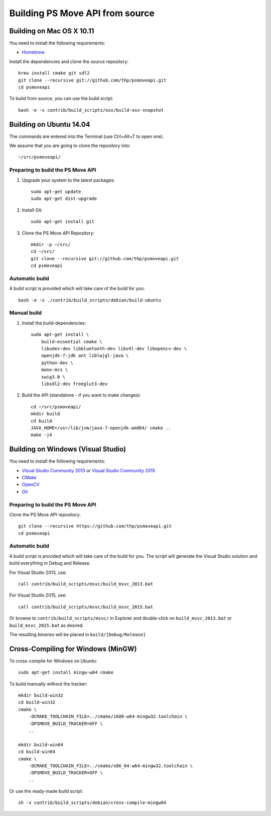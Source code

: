 Building PS Move API from source
================================


Building on Mac OS X 10.11
--------------------------

You need to install the following requirements:

- `Homebrew`_

.. _`Homebrew`: http://brew.sh/

Install the dependencies and clone the source repository::

    brew install cmake git sdl2
    git clone --recursive git://github.com/thp/psmoveapi.git
    cd psmoveapi

To build from source, you can use the build script::

    bash -e -x contrib/build_scripts/osx/build-osx-snapshot


Building on Ubuntu 14.04
------------------------

The commands are entered into the Terminal (use Ctrl+Alt+T to open one).

We assume that you are going to clone the repository into::

    ~/src/psmoveapi/


Preparing to build the PS Move API
~~~~~~~~~~~~~~~~~~~~~~~~~~~~~~~~~~

1. Upgrade your system to the latest packages::

    sudo apt-get update
    sudo apt-get dist-upgrade

2. Install Git::

    sudo apt-get install git

3. Clone the PS Move API Repository::

    mkdir -p ~/src/
    cd ~/src/
    git clone --recursive git://github.com/thp/psmoveapi.git
    cd psmoveapi

Automatic build
~~~~~~~~~~~~~~~

A build script is provided which will take care of the build for you::

    bash -e -x ./contrib/build_scripts/debian/build-ubuntu

Manual build
~~~~~~~~~~~~

1. Install the build-dependencies::

    sudo apt-get install \
        build-essential cmake \
        libudev-dev libbluetooth-dev libv4l-dev libopencv-dev \
        openjdk-7-jdk ant liblwjgl-java \
        python-dev \
        mono-mcs \
        swig3.0 \
        libsdl2-dev freeglut3-dev

2. Build the API (standalone - if you want to make changes)::

    cd ~/src/psmoveapi/
    mkdir build
    cd build
    JAVA_HOME=/usr/lib/jvm/java-7-openjdk-amd64/ cmake ..
    make -j4


Building on Windows (Visual Studio)
-----------------------------------

You need to install the following requirements:

- `Visual Studio Community 2013`_ or `Visual Studio Community 2015`_
- `CMake`_
- `OpenCV`_
- `Git`_

.. _`Visual Studio Community 2013`: http://www.visualstudio.com/en-us/news/vs2013-community-vs.aspx
.. _`Visual Studio Community 2015`: https://www.visualstudio.com/en-us/products/visual-studio-community-vs.aspx
.. _`CMake`: http://www.cmake.org/cmake/resources/software.html
.. _`OpenCV`: http://sourceforge.net/projects/opencvlibrary/files/opencv-win/
.. _`Git`: http://code.google.com/p/msysgit/

Preparing to build the PS Move API
~~~~~~~~~~~~~~~~~~~~~~~~~~~~~~~~~~

Clone the PS Move API repository::

   git clone --recursive https://github.com/thp/psmoveapi.git
   cd psmoveapi

Automatic build
~~~~~~~~~~~~~~~

A build script is provided which will take care of the build for you. The
script will generate the Visual Studio solution and build everything in Debug
and Release.

For Visual Studio 2013, use::

    call contrib/build_scripts/msvc/build_msvc_2013.bat

For Visual Studio 2015, use::

    call contrib/build_scripts/msvc/build_msvc_2015.bat

Or browse to ``contrib/build_scripts/msvc/`` in Explorer and
double-click on ``build_msvc_2013.bat`` or ``build_msvc_2015.bat`` as desired.

The resulting binaries will be placed in ``build/[Debug/Release]``


Cross-Compiling for Windows (MinGW)
-----------------------------------

To cross-compile for Windows on Ubuntu::

    sudo apt-get install mingw-w64 cmake

To build manually without the tracker::

    mkdir build-win32
    cd build-win32
    cmake \
        -DCMAKE_TOOLCHAIN_FILE=../cmake/i686-w64-mingw32.toolchain \
        -DPSMOVE_BUILD_TRACKER=OFF \
        ..

    mkdir build-win64
    cd build-win64
    cmake \
        -DCMAKE_TOOLCHAIN_FILE=../cmake/x86_64-w64-mingw32.toolchain \
        -DPSMOVE_BUILD_TRACKER=OFF \
        ..

Or use the ready-made build script::

    sh -x contrib/build_scripts/debian/cross-compile-mingw64


